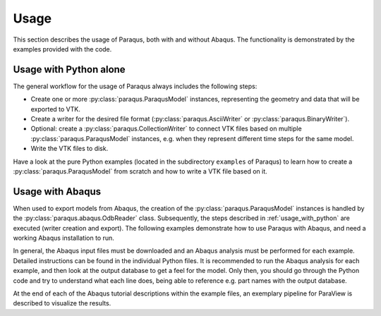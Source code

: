 Usage
=====

This section describes the usage of Paraqus, both with and without Abaqus. The functionality is demonstrated by the examples provided with the code.

.. _usage_with_python:

Usage with Python alone
-----------------------

The general workflow for the usage of Paraqus always includes the following steps:

- Create one or more :py:class:`paraqus.ParaqusModel` instances, representing the geometry and data that will be exported to VTK.
- Create a writer for the desired file format (:py:class:`paraqus.AsciiWriter` or :py:class:`paraqus.BinaryWriter`).
- Optional: create a :py:class:`paraqus.CollectionWriter` to connect VTK files based on multiple :py:class:`paraqus.ParaqusModel` instances, e.g. when they represent different time steps for the same model.
- Write the VTK files to disk.

Have a look at the pure Python examples (located in the subdirectory ``examples`` of Paraqus) to learn how to create a :py:class:`paraqus.ParaqusModel` from scratch and how to write a VTK file based on it.

===================================================================================================================     ==========================================================
Example                                                                                                                 Contents
===================================================================================================================     ==========================================================
`example_model_creation_01.py <https://github.com/InstituteOfMechanics/Paraqus/blob/main/examples/example_model_creation_01.py>`_     - Creating a simple model
                                                                                                                        - Exporting the model as a ``.vtu`` file

`example_model_creation_02.py <https://github.com/InstituteOfMechanics/Paraqus/blob/main/examples/example_model_creation_02.py>`_     - Adding field data to a model

`example_model_creation_03.py <https://github.com/InstituteOfMechanics/Paraqus/blob/main/examples/example_model_creation_03.py>`_     - Adding node and element groups to a model

`example_model_creation_04.py <https://github.com/InstituteOfMechanics/Paraqus/blob/main/examples/example_model_creation_04.py>`_     - Using a :py:class:`paraqus.CollectionWriter` to group multiple ``.vtu`` files
                                                                                                                          for different parts of the same model

`example_model_creation_05.py <https://github.com/InstituteOfMechanics/Paraqus/blob/main/examples/example_model_creation_05.py>`_     - Using a :py:class:`paraqus.CollectionWriter` to group multiple ``.vtu`` files
                                                                                                                          for different time steps

===================================================================================================================     ==========================================================

Usage with Abaqus
-----------------

When used to export models from Abaqus, the creation of the :py:class:`paraqus.ParaqusModel` instances is handled by the :py:class:`paraqus.abaqus.OdbReader` class. Subsequently, the steps described in :ref:`usage_with_python` are executed (writer creation and export). The following examples demonstrate how to use Paraqus with Abaqus, and need a working Abaqus installation to run. 

In general, the Abaqus input files must be downloaded and an Abaqus analysis must be performed for each example. Detailed instructions can be found in the individual Python files. It is recommended to run the Abaqus analysis for each example, and then look at the output database to get a feel for the model. Only then, you should go through the Python code and try to understand what each line does, being able to reference e.g. part names with the output database.

At the end of each of the Abaqus tutorial descriptions within the example files, an exemplary pipeline for ParaView is described to visualize the results.

=====================================================================================================================================================     ===============================================================================
Example                                                                                                                                                   Contents
=====================================================================================================================================================     ===============================================================================
`example_abaqus_cylindrical_billet.py <https://github.com/InstituteOfMechanics/Paraqus/blob/main/examples/example_abaqus_cylindrical_billet.py>`_                       - Using an :py:class:`paraqus.abaqus.OdbReader` to export results from an Abaqus ODB.
                                                                                                                                                          - Exporting field outputs
                                                                                                                                                          - Exporting node and element groups

`example_abaqus_cylindrical_billet_adaptive.py <https://github.com/InstituteOfMechanics/Paraqus/blob/main/examples/example_abaqus_cylindrical_billet_adaptive.py>`_     - Using a :py:class:`paraqus.CollectionWriter` to combine exports from multiple output databases
                                                                                                                                                          - Specifying time offsets to store correct time values for each result

`example_abaqus_aluminum_bending.py <https://github.com/InstituteOfMechanics/Paraqus/blob/main/examples/example_abaqus_aluminum_bending.py>`_                           - Export of results for shell elements
                                                                                                                                                          - Fields that are not defined at all nodes/elements

`example_abaqus_rivet_forming.py <https://github.com/InstituteOfMechanics/Paraqus/blob/main/examples/example_abaqus_rivet_forming.py>`_                                 - CEL elements
                                                                                                                                                          - Large models, parallel VTK files

`example_abaqus_extrusion.py <https://github.com/InstituteOfMechanics/Paraqus/blob/main/examples/example_abaqus_extrusion.py>`_                                         - User materials
                                                                                                                                                          - Exporting large numbers of frames for video animations

`run_example_abaqus_extrusion.py <https://github.com/InstituteOfMechanics/Paraqus/blob/main/examples/run_example_abaqus_extrusion.py>`_                                 - Abaqus Python script to run the simulation for ``example_abaqus_extrusion.py``

`example_abaqus_extrusion_umat.f <https://github.com/InstituteOfMechanics/Paraqus/blob/main/examples/example_abaqus_extrusion_umat.f>`_                                 - UMAT file required for ``run_example_abaqus_extrusion.py``                   

=====================================================================================================================================================     ===============================================================================


